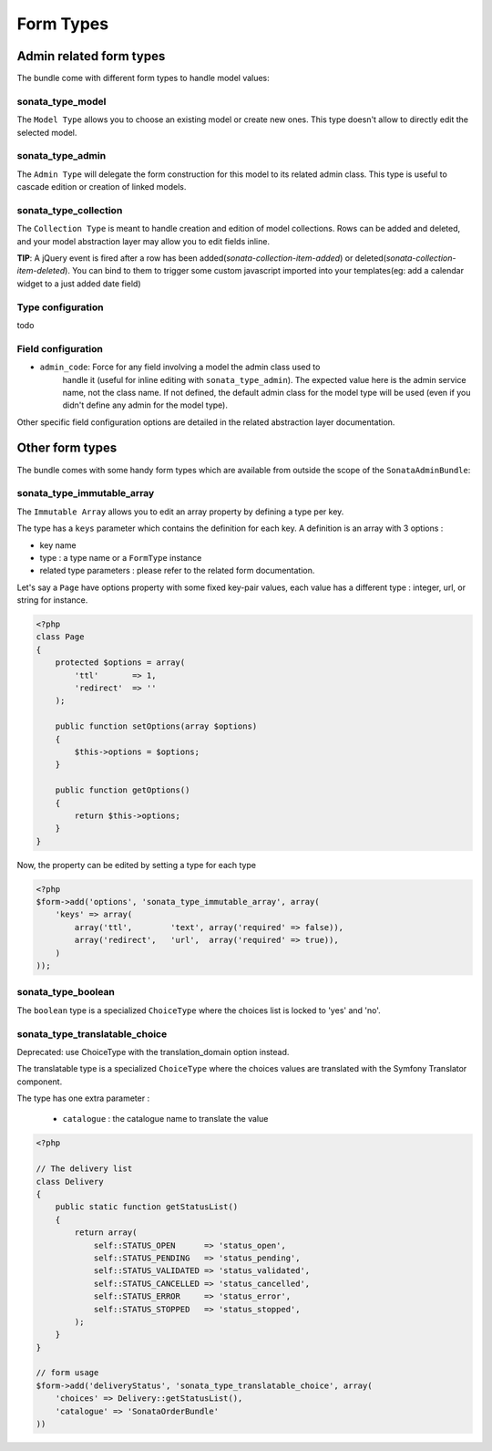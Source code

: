 Form Types
==========

Admin related form types
------------------------

The bundle come with different form types to handle model values:

sonata_type_model
^^^^^^^^^^^^^^^^^

The ``Model Type`` allows you to choose an existing model or create new ones. 
This type doesn't allow to directly edit the selected model.

sonata_type_admin
^^^^^^^^^^^^^^^^^

The ``Admin Type`` will delegate the form construction for this model to its 
related admin class. This type is useful to cascade edition or creation of 
linked models.

sonata_type_collection
^^^^^^^^^^^^^^^^^^^^^^

The ``Collection Type`` is meant to handle creation and edition of model 
collections. Rows can be added and deleted, and your model abstraction layer may
allow you to edit fields inline.

**TIP**: A jQuery event is fired after a row has been added(*sonata-collection-item-added*) or deleted(*sonata-collection-item-deleted*). You can bind to them to trigger some custom javascript imported into your templates(eg: add a calendar widget to a just added date field)

Type configuration
^^^^^^^^^^^^^^^^^^

todo


Field configuration
^^^^^^^^^^^^^^^^^^^

- ``admin_code``: Force for any field involving a model the admin class used to 
    handle it (useful for inline editing with ``sonata_type_admin``). The 
    expected value here is the admin service name, not the class name. If not 
    defined, the default admin class for the model type will be used (even if 
    you didn't define any admin for the model type).

Other specific field configuration options are detailed in the related 
abstraction layer documentation.

Other form types
----------------

The bundle comes with some handy form types which are available from outside the
scope of the ``SonataAdminBundle``:

sonata_type_immutable_array
^^^^^^^^^^^^^^^^^^^^^^^^^^^

The ``Immutable Array`` allows you to edit an array property by defining a type 
per key.

The type has a ``keys`` parameter which contains the definition for each key. 
A definition is an array with 3 options :

* key name
* type : a type name or a ``FormType`` instance
* related type parameters : please refer to the related form documentation.

Let's say a ``Page`` have options property with some fixed key-pair values, each
value has a different type : integer, url, or string for instance.

.. code-block:: php

    <?php
    class Page
    {
        protected $options = array(
            'ttl'       => 1,
            'redirect'  => ''
        );

        public function setOptions(array $options)
        {
            $this->options = $options;
        }

        public function getOptions()
        {
            return $this->options;
        }
    }

Now, the property can be edited by setting a type for each type

.. code-block:: php

        <?php
        $form->add('options', 'sonata_type_immutable_array', array(
            'keys' => array(
                array('ttl',        'text', array('required' => false)),
                array('redirect',   'url',  array('required' => true)),
            )
        ));


sonata_type_boolean
^^^^^^^^^^^^^^^^^^^

The ``boolean`` type is a specialized ``ChoiceType`` where the choices list is 
locked to 'yes' and 'no'.


sonata_type_translatable_choice
^^^^^^^^^^^^^^^^^^^^^^^^^^^^^^^

Deprecated: use ChoiceType with the translation_domain option instead.

The translatable type is a specialized ``ChoiceType`` where the choices values 
are translated with the Symfony Translator component.

The type has one extra parameter :

 * ``catalogue`` : the catalogue name to translate the value


.. code-block:: php

    <?php

    // The delivery list
    class Delivery
    {
        public static function getStatusList()
        {
            return array(
                self::STATUS_OPEN      => 'status_open',
                self::STATUS_PENDING   => 'status_pending',
                self::STATUS_VALIDATED => 'status_validated',
                self::STATUS_CANCELLED => 'status_cancelled',
                self::STATUS_ERROR     => 'status_error',
                self::STATUS_STOPPED   => 'status_stopped',
            );
        }
    }

    // form usage
    $form->add('deliveryStatus', 'sonata_type_translatable_choice', array(
        'choices' => Delivery::getStatusList(),
        'catalogue' => 'SonataOrderBundle'
    ))
